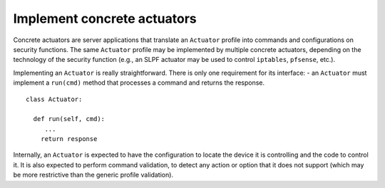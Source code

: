 Implement concrete actuators
----------------------------

Concrete actuators are server applications that translate an
``Actuator`` profile into commands and configurations on security
functions. The same ``Actuator`` profile may be implemented by multiple
concrete actuators, depending on the technology of the security function
(e.g., an SLPF actuator may be used to control ``iptables``,
``pfsense``, etc.).

Implementing an ``Actuator`` is really straightforward. There is only
one requirement for its interface: - an ``Actuator`` must implement a
``run(cmd)`` method that processes a command and returns the response.

::

   class Actuator:
     
     def run(self, cmd):
        ...
       return response

Internally, an ``Actuator`` is expected to have the configuration to
locate the device it is controlling and the code to control it. It is
also expected to perform command validation, to detect any action or
option that it does not support (which may be more restrictive than the
generic profile validation).

